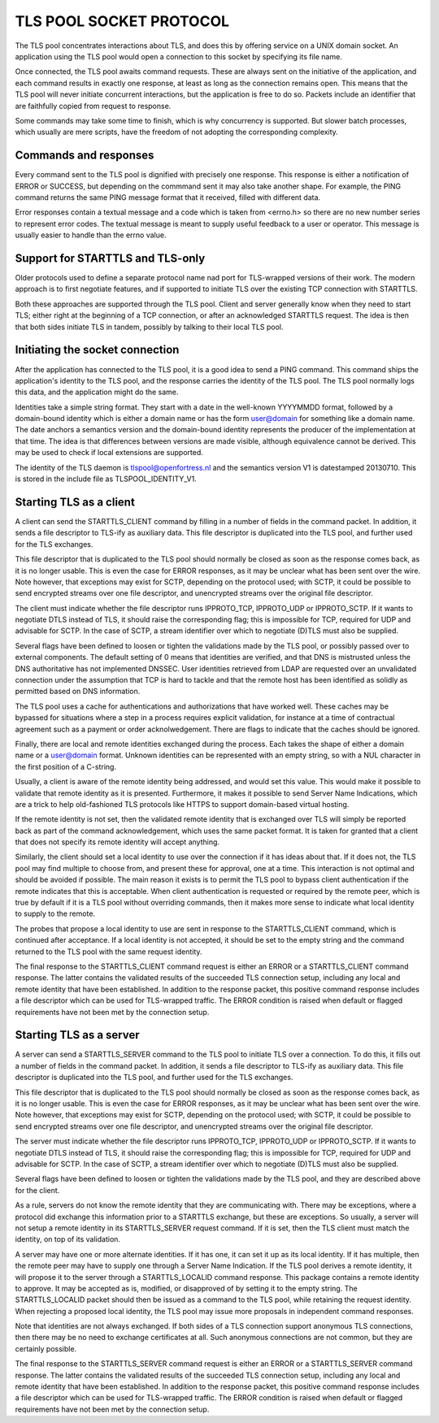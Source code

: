 ------------------------
TLS POOL SOCKET PROTOCOL
------------------------

The TLS pool concentrates interactions about TLS, and does this by offering
service on a UNIX domain socket.  An application using the TLS pool would
open a connection to this socket by specifying its file name.

Once connected, the TLS pool awaits command requests.  These are always sent
on the initiative of the application, and each command results in exactly
one response, at least as long as the connection remains open.  This means
that the TLS pool will never initiate concurrent interactions, but the
application is free to do so.  Packets include an identifier that are
faithfully copied from request to response.

Some commands may take some time to finish, which is why concurrency is
supported.  But slower batch processes, which usually are mere scripts,
have the freedom of not adopting the corresponding complexity.



Commands and responses
======================

Every command sent to the TLS pool is dignified with precisely one response.
This response is either a notification of ERROR or SUCCESS, but depending
on the commmand sent it may also take another shape.  For example, the PING
command returns the same PING message format that it received, filled with
different data.

Error responses contain a textual message and a code which is taken from
<errno.h> so there are no new number series to represent error codes.
The textual message is meant to supply useful feedback to a user or
operator.  This message is usually easier to handle than the errno
value.


Support for STARTTLS and TLS-only
=================================

Older protocols used to define a separate protocol name nad port for
TLS-wrapped versions of their work.  The modern approach is to first
negotiate features, and if supported to initiate TLS over the existing
TCP connection with STARTTLS.

Both these approaches are supported through the TLS pool.  Client and
server generally know when they need to start TLS; either right at the
beginning of a TCP connection, or after an acknowledged STARTTLS
request.  The idea is then that both sides initiate TLS in tandem,
possibly by talking to their local TLS pool.


Initiating the socket connection
================================

After the application has connected to the TLS pool, it is a good idea
to send a PING command.  This command ships the application's identity
to the TLS pool, and the response carries the identity of the TLS pool.
The TLS pool normally logs this data, and the application might do the
same.

Identities take a simple string format.  They start with a date in the
well-known YYYYMMDD format, followed by a domain-bound identity which
is either a domain name or has the form user@domain for something like
a domain name.  The date anchors a semantics version and the
domain-bound identity represents the producer of the implementation at
that time.  The idea is that differences between versions are made
visible, although equivalence cannot be derived.  This may be used
to check if local extensions are supported.

The identity of the TLS daemon is tlspool@openfortress.nl and the
semantics version V1 is datestamped 20130710.  This is stored in
the include file as TLSPOOL_IDENTITY_V1.


Starting TLS as a client
========================

A client can send the STARTTLS_CLIENT command by filling in a number
of fields in the command packet.  In addition, it sends a file descriptor
to TLS-ify as auxiliary data.  This file descriptor is duplicated into
the TLS pool, and further used for the TLS exchanges.

This file descriptor that is duplicated to the TLS pool should normally
be closed as soon as the response comes back, as it is no longer usable.
This is even the case for ERROR responses, as it may be unclear what has
been sent over the wire.  Note however, that exceptions may exist for
SCTP, depending on the protocol used; with SCTP, it could be possible to
send encrypted streams over one file descriptor, and unencrypted streams
over the original file descriptor.

The client must indicate whether the file descriptor runs IPPROTO_TCP,
IPPROTO_UDP or IPPROTO_SCTP.  If it wants to negotiate DTLS instead
of TLS, it should raise the corresponding flag; this is impossible
for TCP, required for UDP and advisable for SCTP.  In the case of
SCTP, a stream identifier over which to negotiate (D)TLS must also
be supplied.

Several flags have been defined to loosen or tighten the validations
made by the TLS pool, or possibly passed over to external components.
The default setting of 0 means that identities are verified, and that
DNS is mistrusted unless the DNS authoritative has not implemented
DNSSEC.  User identities retrieved from LDAP are requested over an
unvalidated connection under the assumption that TCP is hard to
tackle and that the remote host has been identified as solidly as
permitted based on DNS information.

The TLS pool uses a cache for authentications and authorizations that
have worked well.  These caches may be bypassed for situations where
a step in a process requires explicit validation, for instance at a
time of contractual agreement such as a payment or order acknolwedgement.
There are flags to indicate that the caches should be ignored.

Finally, there are local and remote identities exchanged during the
process.  Each takes the shape of either a domain name or a
user@domain format.  Unknown identities can be represented with an
empty string, so with a NUL character in the first position of a
C-string.

Usually, a client is aware of the remote identity being addressed,
and would set this value.  This would make it possible to validate
that remote identity as it is presented.  Furthermore, it makes it
possible to send Server Name Indications, which are a trick to help
old-fashioned TLS protocols like HTTPS to support domain-based
virtual hosting.

If the remote identity is not set, then the validated remote identity
that is exchanged over TLS will simply be reported back as part of the
command acknowledgement, which uses the same packet format.  It is taken
for granted that a client that does not specify its remote identity will
accept anything.

Similarly, the client should set a local identity to use over the
connection if it has ideas about that.  If it does not, the TLS pool
may find multiple to choose from, and present these for approval,
one at a time.  This interaction is not optimal and should be avoided
if possible.  The main reason it exists is to permit the TLS pool
to bypass client authentication if the remote indicates that this is
acceptable.  When client authentication is requested or required by
the remote peer, which is true by default if it is a TLS pool without
overriding commands, then it makes more sense to indicate what local
identity to supply to the remote.

The probes that propose a local identity to use are sent in response
to the STARTTLS_CLIENT command, which is continued after acceptance.
If a local identity is not accepted, it should be set to the empty
string and the command returned to the TLS pool with the same request
identity.

The final response to the STARTTLS_CLIENT command request is either an
ERROR or a STARTTLS_CLIENT command response.  The latter contains the
validated results of the succeeded TLS connection setup, including
any local and remote identity that have been established.  In addition
to the response packet, this positive command response includes a
file descriptor which can be used for TLS-wrapped traffic.  The ERROR
condition is raised when default or flagged requirements have not
been met by the connection setup.


Starting TLS as a server
========================

A server can send a STARTTLS_SERVER command to the TLS pool to
initiate TLS over a connection.  To do this, it fills out a number
of fields in the command packet.  In addition, it sends a file descriptor
to TLS-ify as auxiliary data.  This file descriptor is duplicated into
the TLS pool, and further used for the TLS exchanges.

This file descriptor that is duplicated to the TLS pool should normally
be closed as soon as the response comes back, as it is no longer usable.
This is even the case for ERROR responses, as it may be unclear what has
been sent over the wire.  Note however, that exceptions may exist for
SCTP, depending on the protocol used; with SCTP, it could be possible to
send encrypted streams over one file descriptor, and unencrypted streams
over the original file descriptor.

The server must indicate whether the file descriptor runs IPPROTO_TCP,
IPPROTO_UDP or IPPROTO_SCTP.  If it wants to negotiate DTLS instead
of TLS, it should raise the corresponding flag; this is impossible
for TCP, required for UDP and advisable for SCTP.  In the case of
SCTP, a stream identifier over which to negotiate (D)TLS must also
be supplied.

Several flags have been defined to loosen or tighten the validations
made by the TLS pool, and they are described above for the client.

As a rule, servers do not know the remote identity that they are
communicating with.  There may be exceptions, where a protocol did
exchange this information prior to a STARTTLS exchange, but these
are exceptions.  So usually, a server will not setup a remote identity
in its STARTTLS_SERVER request command.  If it is set, then the
TLS client must match the identity, on top of its validation.

A server may have one or more alternate identities.  If it has one,
it can set it up as its local identity.  If it has multiple, then
the remote peer may have to supply one through a Server Name
Indication.  If the TLS pool derives a remote identity, it will
propose it to the server through a STARTTLS_LOCALID command response.
This package contains a remote identity to approve.  It may be
accepted as is, modified, or disapproved of by setting it to the
empty string.  The STARTTLS_LOCALID packet should then be issued
as a command to the TLS pool, while retaining the request identity.
When rejecting a proposed local identity, the TLS pool may issue
more proposals in independent command responses.

Note that identities are not always exchanged.  If both sides of a
TLS connection support anonymous TLS connections, then there may
be no need to exchange certificates at all.  Such anonymous connections
are not common, but they are certainly possible.

The final response to the STARTTLS_SERVER command request is either an
ERROR or a STARTTLS_SERVER command response.  The latter contains the
validated results of the succeeded TLS connection setup, including
any local and remote identity that have been established.  In addition
to the response packet, this positive command response includes a
file descriptor which can be used for TLS-wrapped traffic.  The ERROR
condition is raised when default or flagged requirements have not
been met by the connection setup.


